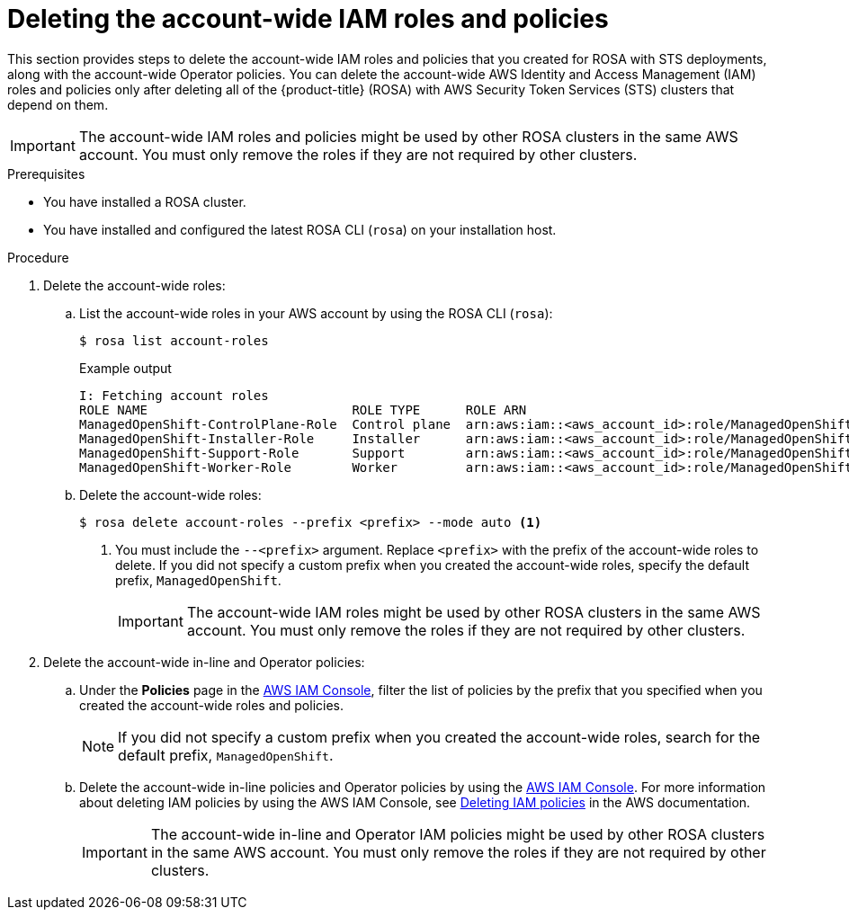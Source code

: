 // Module included in the following assemblies:
//
// * rosa_install_access_delete_clusters/rosa-sts-deleting-cluster.adoc

ifeval::["{context}" == "rosa-sts-deleting-cluster"]
:sts:
endif::[]

:_mod-docs-content-type: PROCEDURE
[id="rosa-deleting-account-wide-iam-roles-and-policies_{context}"]
= Deleting the account-wide IAM roles and policies

This section provides steps to delete the account-wide IAM roles and policies that you created for ROSA with STS deployments, along with the account-wide Operator policies. You can delete the account-wide AWS Identity and Access Management (IAM) roles and policies only after deleting all of the {product-title} (ROSA) with AWS Security Token Services (STS) clusters that depend on them.

[IMPORTANT]
====
The account-wide IAM roles and policies might be used by other ROSA clusters in the same AWS account. You must only remove the roles if they are not required by other clusters.
====

.Prerequisites

* You have installed a ROSA cluster.
* You have installed and configured the latest ROSA CLI (`rosa`) on your installation host.

.Procedure

. Delete the account-wide roles:
.. List the account-wide roles in your AWS account by using the ROSA CLI (`rosa`):
+
[source,terminal]
----
$ rosa list account-roles
----
+
.Example output
[source,terminal]
----
I: Fetching account roles
ROLE NAME                           ROLE TYPE      ROLE ARN                                                           OPENSHIFT VERSION
ManagedOpenShift-ControlPlane-Role  Control plane  arn:aws:iam::<aws_account_id>:role/ManagedOpenShift-ControlPlane-Role  4.10
ManagedOpenShift-Installer-Role     Installer      arn:aws:iam::<aws_account_id>:role/ManagedOpenShift-Installer-Role     4.10
ManagedOpenShift-Support-Role       Support        arn:aws:iam::<aws_account_id>:role/ManagedOpenShift-Support-Role       4.10
ManagedOpenShift-Worker-Role        Worker         arn:aws:iam::<aws_account_id>:role/ManagedOpenShift-Worker-Role        4.10
----
.. Delete the account-wide roles:
+
[source,terminal]
----
$ rosa delete account-roles --prefix <prefix> --mode auto <1>
----
<1> You must include the `--<prefix>` argument. Replace `<prefix>` with the prefix of the account-wide roles to delete. If you did not specify a custom prefix when you created the account-wide roles, specify the default prefix, `ManagedOpenShift`.
+
[IMPORTANT]
====
The account-wide IAM roles might be used by other ROSA clusters in the same AWS account. You must only remove the roles if they are not required by other clusters.
====

. Delete the account-wide in-line and Operator policies:
.. Under the *Policies* page in the link:https://console.aws.amazon.com/iamv2/home#/policies[AWS IAM Console], filter the list of policies by the prefix that you specified when you created the account-wide roles and policies.
+
[NOTE]
====
If you did not specify a custom prefix when you created the account-wide roles, search for the default prefix, `ManagedOpenShift`.
====
+
.. Delete the account-wide in-line policies and Operator policies by using the link:https://console.aws.amazon.com/iamv2/home#/policies[AWS IAM Console]. For more information about deleting IAM policies by using the AWS IAM Console, see link:https://docs.aws.amazon.com/IAM/latest/UserGuide/access_policies_manage-delete.html[Deleting IAM policies] in the AWS documentation.
+
[IMPORTANT]
====
The account-wide in-line and Operator IAM policies might be used by other ROSA clusters in the same AWS account. You must only remove the roles if they are not required by other clusters.
====

ifeval::["{context}" == "rosa-sts-deleting-cluster"]
:!sts:
endif::[]
